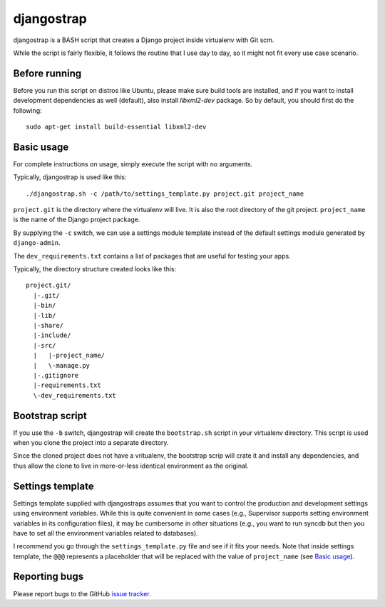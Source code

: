 ===========
djangostrap
===========

djangostrap is a BASH script that creates a Django project inside virtualenv
with Git scm.

While the script is fairly flexible, it follows the routine that I use day to
day, so it might not fit every use case scenario.

Before running
==============

Before you run this script on distros like Ubuntu, please make sure build tools
are installed, and if you want to install development dependencies as well
(default), also install `libxml2-dev` package. So by default, you should first
do the following::

    sudo apt-get install build-essential libxml2-dev

Basic usage
===========

For complete instructions on usage, simply execute the script with no
arguments.

Typically, djangostrap is used like this::

    ./djangostrap.sh -c /path/to/settings_template.py project.git project_name

``project.git`` is the directory where the virtualenv will live. It is also the
root directory of the git project. ``project_name`` is the name of the Django
project package.

By supplying the ``-c`` switch, we can use a settings module template instead
of the default settings module generated by ``django-admin``.

The ``dev_requirements.txt`` contains a list of packages that are useful for
testing your apps.

Typically, the directory structure created looks like this::

    project.git/
      |-.git/
      |-bin/
      |-lib/
      |-share/
      |-include/
      |-src/
      |   |-project_name/
      |   \-manage.py
      |-.gitignore
      |-requirements.txt
      \-dev_requirements.txt

Bootstrap script
================

If you use the ``-b`` switch, djangostrap will create the ``bootstrap.sh``
script in your virtualenv directory. This script is used when you clone the
project into a separate directory.

Since the cloned project does not have a vritualenv, the bootstrap scrip will
crate it and install any dependencies, and thus allow the clone to live in
more-or-less identical environment as the original.

Settings template
=================

Settings template supplied with djangostraps assumes that you want to control
the production and development settings using environment variables. While this
is quite convenient in some cases (e.g., Supervisor supports setting
environment variables in its configuration files), it may be cumbersome in
other situations (e.g., you want to run syncdb but then you have to set all the
environment variables related to databases).

I recommend you go through the ``settings_template.py`` file and see if it fits
your needs. Note that inside settings template, the ``@@@`` represents a
placeholder that will be replaced with the value of ``project_name`` (see
`Basic usage`_).

Reporting bugs
==============

Please report bugs to the GitHub `issue tracker`_.

.. _issue tracker: https://github.com/foxbunny/djangostrap/issues
